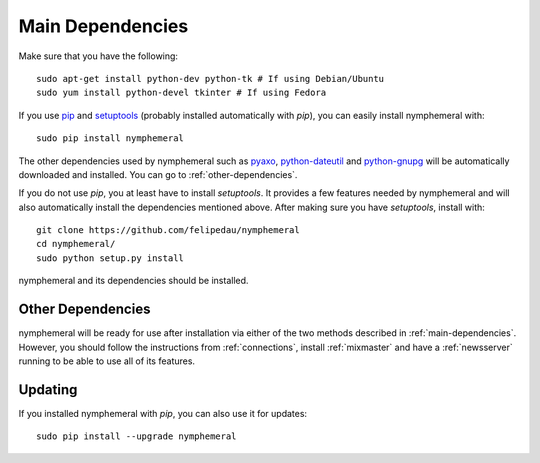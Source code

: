 .. _main-dependencies:

=================
Main Dependencies
=================
Make sure that you have the following::

    sudo apt-get install python-dev python-tk # If using Debian/Ubuntu
    sudo yum install python-devel tkinter # If using Fedora

If you use `pip`_ and `setuptools`_ (probably installed automatically
with *pip*), you can easily install nymphemeral with::

    sudo pip install nymphemeral

The other dependencies used by nymphemeral such as `pyaxo`_,
`python-dateutil`_ and `python-gnupg`_ will be automatically
downloaded and installed. You can go to :ref:`other-dependencies`.

If you do not use *pip*, you at least have to install *setuptools*. It
provides a few features needed by nymphemeral and will also
automatically install the dependencies mentioned above. After making
sure you have *setuptools*, install with::

    git clone https://github.com/felipedau/nymphemeral
    cd nymphemeral/
    sudo python setup.py install

nymphemeral and its dependencies should be installed.

.. _other-dependencies:

Other Dependencies
------------------
nymphemeral will be ready for use after installation via either of
the two methods described in :ref:`main-dependencies`. However, you
should follow the instructions from :ref:`connections`, install
:ref:`mixmaster` and have a :ref:`newsserver` running to be able to
use all of its features.

Updating
--------
If you installed nymphemeral with *pip*, you can also use it for
updates::

    sudo pip install --upgrade nymphemeral

.. _`pip`: https://pypi.python.org/pypi/pip
.. _`pyaxo`: https://github.com/rxcomm/pyaxo
.. _`python-dateutil`: https://pypi.python.org/pypi/python-dateutil
.. _`python-gnupg`: https://pypi.python.org/pypi/python-gnupg
.. _`setuptools`: https://pypi.python.org/pypi/setuptools
